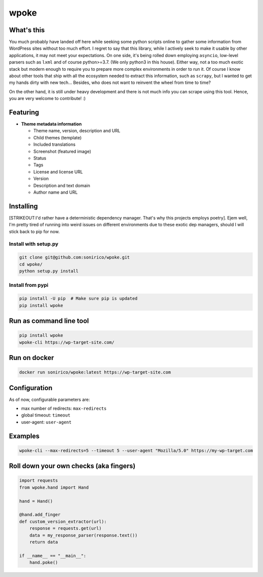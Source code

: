 wpoke |Build Status| |PyPI versions| |PyPi versions|
====================================================

What's this
-----------

You much probably have landed off here while seeking some python scripts
online to gather some information from WordPress sites without too much
effort. I regret to say that this library, while I actively seek to make
it usable by other applications, it may not meet your expectations. On
one side, it's being rolled down employing ``asyncio``, low-level
parsers such as ``lxml`` and of course python>=3.7. (We only python3 in
this house). Either way, not a too much exotic stack but modern enough
to require you to prepare more complex environments in order to run it.
Of course I know about other tools that ship with all the ecosystem
needed to extract this information, such as ``scrapy``, but I wanted to
get my hands dirty with new tech... Besides, who does not want to
reinvent the wheel from time to time?

On the other hand, it is still under heavy development and there is not
much info you can scrape using this tool. Hence, you are very welcome to
contribute! :)

Featuring
---------

-  **Theme metadata information**

   -  Theme name, version, description and URL
   -  Child themes (template)
   -  Included translations
   -  Screenshot (featured image)
   -  Status
   -  Tags
   -  License and license URL
   -  Version
   -  Description and text domain
   -  Author name and URL

Installing
----------

[STRIKEOUT:I'd rather have a deterministic dependency manager. That's
why this projects employs poetry]. Ejem well, I'm pretty tired of
running into weird issues on different environments due to these exotic
dep managers, should I will stick back to pip for now.

.. _install-with-setuppy:

Install with setup.py
'''''''''''''''''''''

.. code:: shell

   git clone git@github.com:sonirico/wpoke.git
   cd wpoke/
   python setup.py install

Install from pypi
'''''''''''''''''

.. code:: shell

   pip install -U pip  # Make sure pip is updated
   pip install wpoke

Run as command line tool
------------------------

.. code:: shell

   pip install wpoke
   wpoke-cli https://wp-target-site.com/

Run on docker
-------------

.. code:: shell

   docker run sonirico/wpoke:latest https://wp-target-site.com

Configuration
-------------

As of now, configurable parameters are:

-  max number of redirects: ``max-redirects``
-  global timeout: ``timeout``
-  user-agent: ``user-agent``

Examples
--------

.. code:: shell

   wpoke-cli --max-redirects=5 --timeout 5 --user-agent "Mozilla/5.0" https://my-wp-target.com

Roll down your own checks (aka fingers)
---------------------------------------

.. code:: python

   import requests
   from wpoke.hand import Hand

   hand = Hand()

   @hand.add_finger
   def custom_version_extractor(url):
       response = requests.get(url)
       data = my_response_parser(response.text())
       return data

   if __name__ == "__main__":
       hand.poke()

.. |Build Status| image:: https://img.shields.io/travis/sonirico/wpoke.svg?branch=master&style=flat-square
   :target: https://travis-ci.org/sonirico/wpoke
.. |PyPI versions| image:: https://img.shields.io/badge/python-3.7%20|%203.8-blue.svg?style=flat-square
   :target: https://pypi.org/project/wpoke/
.. |PyPi versions| image:: https://img.shields.io/pypi/v/wpoke?style=flat-square
   :target: https://pypi.org/project/wpoke/
